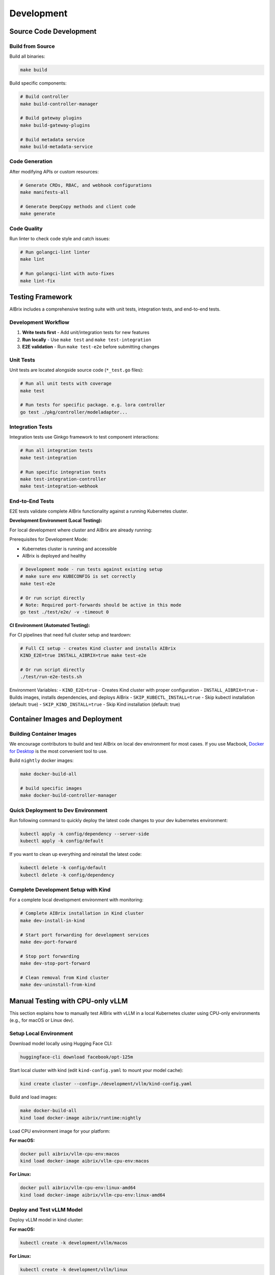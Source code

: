 .. _development:

===========
Development
===========

Source Code Development
-----------------------

Build from Source
~~~~~~~~~~~~~~~~~

Build all binaries:

.. code-block:: bash

    make build

Build specific components:

.. code-block:: bash

    # Build controller
    make build-controller-manager

    # Build gateway plugins
    make build-gateway-plugins
    
    # Build metadata service
    make build-metadata-service

Code Generation
~~~~~~~~~~~~~~~

After modifying APIs or custom resources:

.. code-block:: bash

    # Generate CRDs, RBAC, and webhook configurations
    make manifests-all

    # Generate DeepCopy methods and client code
    make generate

Code Quality
~~~~~~~~~~~~

Run linter to check code style and catch issues:

.. code-block:: bash

    # Run golangci-lint linter
    make lint
    
    # Run golangci-lint with auto-fixes
    make lint-fix

Testing Framework
-----------------

AIBrix includes a comprehensive testing suite with unit tests, integration tests, and end-to-end tests.

Development Workflow
~~~~~~~~~~~~~~~~~~~~

1. **Write tests first** - Add unit/integration tests for new features
2. **Run locally** - Use ``make test`` and ``make test-integration``
3. **E2E validation** - Run ``make test-e2e`` before submitting changes

Unit Tests
~~~~~~~~~~

Unit tests are located alongside source code (``*_test.go`` files):

.. code-block:: bash

    # Run all unit tests with coverage
    make test

    # Run tests for specific package. e.g. lora controller
    go test ./pkg/controller/modeladapter...

Integration Tests
~~~~~~~~~~~~~~~~~

Integration tests use Ginkgo framework to test component interactions:

.. code-block:: bash

    # Run all integration tests
    make test-integration

    # Run specific integration tests
    make test-integration-controller
    make test-integration-webhook


End-to-End Tests
~~~~~~~~~~~~~~~~

E2E tests validate complete AIBrix functionality against a running Kubernetes cluster.

**Development Environment (Local Testing):**

For local development where cluster and AIBrix are already running:

Prerequisites for Development Mode:

- Kubernetes cluster is running and accessible
- AIBrix is deployed and healthy

.. code-block:: bash

    # Development mode - run tests against existing setup
    # make sure env KUBECONFIG is set correctly
    make test-e2e

    # Or run script directly
    # Note: Required port-forwards should be active in this mode
    go test ./test/e2e/ -v -timeout 0

**CI Environment (Automated Testing):**

For CI pipelines that need full cluster setup and teardown:

.. code-block:: bash

    # Full CI setup - creates Kind cluster and installs AIBrix
    KIND_E2E=true INSTALL_AIBRIX=true make test-e2e

    # Or run script directly
    ./test/run-e2e-tests.sh

Environment Variables:
- ``KIND_E2E=true`` - Creates Kind cluster with proper configuration
- ``INSTALL_AIBRIX=true`` - Builds images, installs dependencies, and deploys AIBrix
- ``SKIP_KUBECTL_INSTALL=true`` - Skip kubectl installation (default: true)
- ``SKIP_KIND_INSTALL=true`` - Skip Kind installation (default: true)

Container Images and Deployment
--------------------------------

Building Container Images
~~~~~~~~~~~~~~~~~~~~~~~~~

We encourage contributors to build and test AIBrix on local dev environment for most cases.
If you use Macbook, `Docker for Desktop <https://www.docker.com/products/docker-desktop/>`_ is the most convenient tool to use.

Build ``nightly`` docker images:

.. code-block:: bash

    make docker-build-all

    # build specific images
    make docker-build-controller-manager

Quick Deployment to Dev Environment
~~~~~~~~~~~~~~~~~~~~~~~~~~~~~~~~~~~~

Run following command to quickly deploy the latest code changes to your dev kubernetes environment:

.. code-block:: bash

    kubectl apply -k config/dependency --server-side
    kubectl apply -k config/default

If you want to clean up everything and reinstall the latest code:

.. code-block:: bash

    kubectl delete -k config/default
    kubectl delete -k config/dependency

Complete Development Setup with Kind
~~~~~~~~~~~~~~~~~~~~~~~~~~~~~~~~~~~~~

For a complete local development environment with monitoring:

.. code-block:: bash

    # Complete AIBrix installation in Kind cluster
    make dev-install-in-kind
    
    # Start port forwarding for development services
    make dev-port-forward
    
    # Stop port forwarding
    make dev-stop-port-forward
    
    # Clean removal from Kind cluster
    make dev-uninstall-from-kind

Manual Testing with CPU-only vLLM
----------------------------------

This section explains how to manually test AIBrix with vLLM in a local Kubernetes cluster using CPU-only environments (e.g., for macOS or Linux dev).

Setup Local Environment
~~~~~~~~~~~~~~~~~~~~~~~~

Download model locally using Hugging Face CLI:

.. code-block:: bash

   huggingface-cli download facebook/opt-125m

Start local cluster with kind (edit ``kind-config.yaml`` to mount your model cache):

.. code-block:: bash

   kind create cluster --config=./development/vllm/kind-config.yaml

Build and load images:

.. code-block:: bash

   make docker-build-all
   kind load docker-image aibrix/runtime:nightly

Load CPU environment image for your platform:

**For macOS:**

.. code-block:: bash

   docker pull aibrix/vllm-cpu-env:macos
   kind load docker-image aibrix/vllm-cpu-env:macos

**For Linux:**

.. code-block:: bash

   docker pull aibrix/vllm-cpu-env:linux-amd64
   kind load docker-image aibrix/vllm-cpu-env:linux-amd64

Deploy and Test vLLM Model
~~~~~~~~~~~~~~~~~~~~~~~~~~

Deploy vLLM model in kind cluster:

**For macOS:**

.. code-block:: bash

   kubectl create -k development/vllm/macos

**For Linux:**

.. code-block:: bash

   kubectl create -k development/vllm/linux

Access model endpoint:

.. code-block:: bash

   kubectl port-forward svc/facebook-opt-125m 8000:8000 &

Query locally:

.. code-block:: bash

   curl -v http://localhost:8000/v1/completions \
     -H "Content-Type: application/json" \
     -H "Authorization: Bearer test-key-1234567890" \
     -d '{
        "model": "facebook-opt-125m",
        "prompt": "Say this is a test",
        "temperature": 0.5,
        "max_tokens": 512
      }'

Practical Notes
~~~~~~~~~~~~~~~

- ``vllm-cpu-env`` is ideal for development and debugging. Inference latency will be high due to CPU-only backend.
- Be sure to mount your Hugging Face model cache directory, or the container will re-download it online.
- Confirm both ``runtime`` and ``env`` images are loaded into kind.
- Use ``kubectl logs`` or ``kubectl exec`` to debug model pod issues.

Debugging
---------

Debugging Gateway IPs
~~~~~~~~~~~~~~~~~~~~~

.. code-block:: bash

   kubectl get svc -n envoy-gateway-system

.. code-block::

   NAME                                     TYPE           CLUSTER-IP      EXTERNAL-IP   PORT(S)                                   AGE
   envoy-aibrix-system-aibrix-eg-903790dc   LoadBalancer   10.96.239.246   101.18.0.4    80:32079/TCP                              10d

Please also follow `debugging guidelines <https://aibrix.readthedocs.io/latest/features/gateway-plugins.html#debugging-guidelines>`_.

Mocked CPU App
~~~~~~~~~~~~~~

In order to run the control plane and data plane e2e in development environments, we build a mocked app to mock a model server.
Now, it supports basic model inference, metrics and lora feature. Feel free to enrich the features. Check ``development`` folder for more details.

GPU Testing Environment
-----------------------

If you need to test the model in real GPU environment, we highly recommend `Lambda Labs <https://lambdalabs.com/>`_ platform to install and test kind based deployment.

.. attention::
    Kind itself doesn't support GPU yet. In order to use the kind version with GPU support, feel free to checkout `nvkind <https://github.com/klueska/nvkind>`_.
